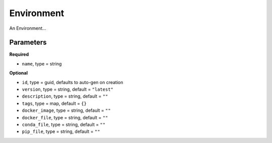 Environment
===========

An Environment...

Parameters
----------

**Required**

- ``name``, type = string

**Optional**

- ``id``, type = guid, defaults to auto-gen on creation 
- ``version``, type = string, default = ``"latest"``
- ``description``, type = string, default = ``""``
- ``tags``, type = map, default = ``{}``
- ``docker_image``, type = string, default = ``""``
- ``docker_file``, type = string, default = ``""``
- ``conda_file``, type = string, default = ``""``
- ``pip_file``, type = string, default = ``""``
